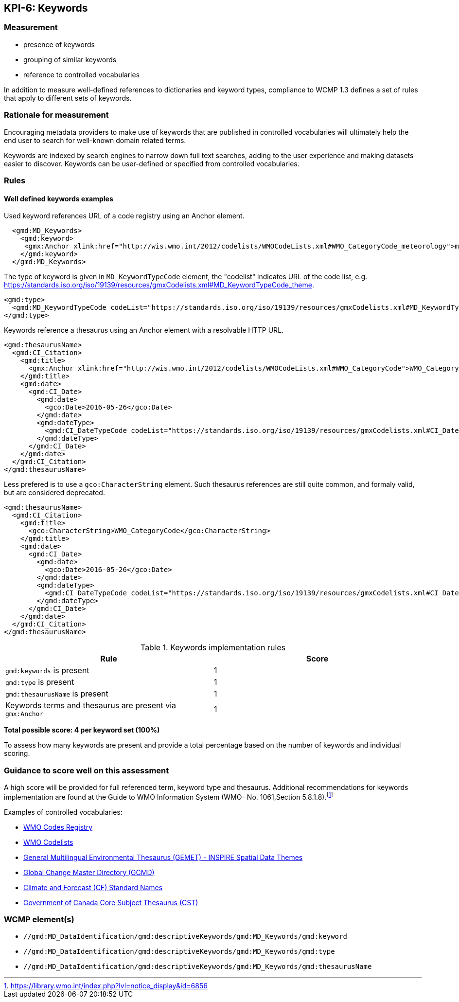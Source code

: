== KPI-6: Keywords

=== Measurement

* presence of keywords
* grouping of similar keywords
* reference to controlled vocabularies

In addition to measure well-defined references to dictionaries and keyword
types, compliance to WCMP 1.3 defines a set of rules that apply to different
sets of keywords.

=== Rationale for measurement

Encouraging metadata providers to make use of keywords that are published in
controlled vocabularies will ultimately help the end user to search for
well-known domain related terms.

Keywords are indexed by search engines to narrow down full text searches,
adding to the user experience and making datasets easier to discover. Keywords
can be user-defined or specified from controlled vocabularies.

=== Rules

==== Well defined keywords examples

Used keyword references URL of a code registry using an Anchor element.

```xml
  <gmd:MD_Keywords>
    <gmd:keyword>
     <gmx:Anchor xlink:href="http://wis.wmo.int/2012/codelists/WMOCodeLists.xml#WMO_CategoryCode_meteorology">meteorology</gmx:Anchor>
    </gmd:keyword>
  </gmd:MD_Keywords>
```

The type of keyword is given in `MD_KeywordTypeCode` element, the "codelist" indicates URL of the code list, e.g. https://standards.iso.org/iso/19139/resources/gmxCodelists.xml#MD_KeywordTypeCode_theme.

```xml
<gmd:type>
  <gmd:MD_KeywordTypeCode codeList="https://standards.iso.org/iso/19139/resources/gmxCodelists.xml#MD_KeywordTypeCode_theme" codeListValue="theme">theme</gmd:MD_KeywordTypeCode>
</gmd:type>
```

Keywords reference a thesaurus using an Anchor element with a resolvable HTTP URL.

```xml
<gmd:thesaurusName>
  <gmd:CI_Citation>
    <gmd:title>
      <gmx:Anchor xlink:href="http://wis.wmo.int/2012/codelists/WMOCodeLists.xml#WMO_CategoryCode">WMO_CategoryCode</gmx:Anchor>
    </gmd:title>
    <gmd:date>
      <gmd:CI_Date>
        <gmd:date>
          <gco:Date>2016-05-26</gco:Date>
        </gmd:date>
        <gmd:dateType>
          <gmd:CI_DateTypeCode codeList="https://standards.iso.org/iso/19139/resources/gmxCodelists.xml#CI_DateTypeCode" codeListValue="revision">revision</gmd:CI_DateTypeCode>
        </gmd:dateType>
      </gmd:CI_Date>
    </gmd:date>
  </gmd:CI_Citation>
</gmd:thesaurusName>
```

Less prefered is to use a `gco:CharacterString` element. Such thesaurus references are still quite common, and formaly valid, but are considered deprecated.

```xml
<gmd:thesaurusName>
  <gmd:CI_Citation>
    <gmd:title>
      <gco:CharacterString>WMO_CategoryCode</gco:CharacterString>
    </gmd:title>
    <gmd:date>
      <gmd:CI_Date>
        <gmd:date>
          <gco:Date>2016-05-26</gco:Date>
        </gmd:date>
        <gmd:dateType>
          <gmd:CI_DateTypeCode codeList="https://standards.iso.org/iso/19139/resources/gmxCodelists.xml#CI_DateTypeCode" codeListValue="revision">revision</gmd:CI_DateTypeCode>
        </gmd:dateType>
      </gmd:CI_Date>
    </gmd:date>
  </gmd:CI_Citation>
</gmd:thesaurusName>
```

.Keywords implementation rules
|===
|Rule |Score

a|`gmd:keywords` is present
|1

a|`gmd:type` is present

|1

a|`gmd:thesaurusName` is present
|1

a| Keywords terms and thesaurus are present via `gmx:Anchor`
|1

|===

*Total possible score: 4 per keyword set (100%)*

To assess how many keywords are present and provide a total percentage
based on the number of keywords and individual scoring.

=== Guidance to score well on this assessment

A high score will be provided for full referenced term, keyword type and
thesaurus. Additional recommendations for keywords implementation are found at
the Guide to WMO Information System (WMO- No. 1061,Section 5.8.1.8).footnote:[https://library.wmo.int/index.php?lvl=notice_display&id=6856]

Examples of controlled vocabularies:

* https://codes.wmo.int[WMO Codes Registry]
* https://wis.wmo.int/2012/codelists/WMOCodeLists.xml[WMO Codelists]
* https://www.eionet.europa.eu/gemet/en/inspire-themes[General Multilingual Environmental Thesaurus (GEMET) - INSPIRE Spatial Data Themes]
* https://earthdata.nasa.gov/earth-observation-data/find-data/gcmd/gcmd-keywords[Global Change Master Directory (GCMD)]
* https://cfconventions.org/standard-names.html[Climate and Forecast (CF) Standard Names]
* https://canada.multites.net/cst[Government of Canada Core Subject Thesaurus (CST)]

=== WCMP element(s)

* `//gmd:MD_DataIdentification/gmd:descriptiveKeywords/gmd:MD_Keywords/gmd:keyword`
* `//gmd:MD_DataIdentification/gmd:descriptiveKeywords/gmd:MD_Keywords/gmd:type`
* `//gmd:MD_DataIdentification/gmd:descriptiveKeywords/gmd:MD_Keywords/gmd:thesaurusName`
